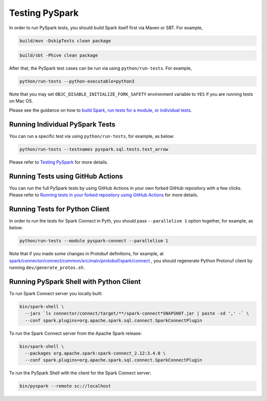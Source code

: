 ..  Licensed to the Apache Software Foundation (ASF) under one
    or more contributor license agreements.  See the NOTICE file
    distributed with this work for additional information
    regarding copyright ownership.  The ASF licenses this file
    to you under the Apache License, Version 2.0 (the
    "License"); you may not use this file except in compliance
    with the License.  You may obtain a copy of the License at

..    http://www.apache.org/licenses/LICENSE-2.0

..  Unless required by applicable law or agreed to in writing,
    software distributed under the License is distributed on an
    "AS IS" BASIS, WITHOUT WARRANTIES OR CONDITIONS OF ANY
    KIND, either express or implied.  See the License for the
    specific language governing permissions and limitations
    under the License.

===============
Testing PySpark
===============

In order to run PySpark tests, you should build Spark itself first via Maven or SBT. For example,

.. code-block:: bash

    build/mvn -DskipTests clean package

.. code-block:: bash

    build/sbt -Phive clean package


After that, the PySpark test cases can be run via using ``python/run-tests``. For example,

.. code-block:: bash

    python/run-tests --python-executable=python3

Note that you may set ``OBJC_DISABLE_INITIALIZE_FORK_SAFETY`` environment variable to ``YES`` if you are running tests on Mac OS.

Please see the guidance on how to `build Spark <https://github.com/apache/spark#building-spark>`_,
`run tests for a module, or individual tests <https://spark.apache.org/developer-tools.html>`_.


Running Individual PySpark Tests
--------------------------------

You can run a specific test via using ``python/run-tests``, for example, as below:

.. code-block:: bash

    python/run-tests --testnames pyspark.sql.tests.test_arrow

Please refer to `Testing PySpark <https://spark.apache.org/developer-tools.html>`_ for more details.


Running Tests using GitHub Actions
----------------------------------

You can run the full PySpark tests by using GitHub Actions in your own forked GitHub
repository with a few clicks. Please refer to
`Running tests in your forked repository using GitHub Actions <https://spark.apache.org/developer-tools.html>`_ for more details.


Running Tests for Python Client
-------------------------------

In order to run the tests for Spark Connect in Pyth, you should pass ``--parallelism 1`` option together, for example, as below:

.. code-block:: bash

    python/run-tests --module pyspark-connect --parallelism 1

Note that if you made some changes in Protobuf definitions, for example, at
`spark/connector/connect/common/src/main/protobuf/spark/connect <https://github.com/apache/spark/tree/master/connector/connect/common/src/main/protobuf/spark/connect>`_ ,
you should regenerate Python Protonuf client by running ``dev/generate_protos.sh``.


Running PySpark Shell with Python Client
----------------------------------------

To run Spark Connect server you locally built:

.. code-block:: bash

    bin/spark-shell \
      --jars `ls connector/connect/target/**/spark-connect*SNAPSHOT.jar | paste -sd ',' -` \
      --conf spark.plugins=org.apache.spark.sql.connect.SparkConnectPlugin

To run the Spark Connect server from the Apache Spark release:

.. code-block:: bash

    bin/spark-shell \
      --packages org.apache.spark:spark-connect_2.12:3.4.0 \
      --conf spark.plugins=org.apache.spark.sql.connect.SparkConnectPlugin


To run the PySpark Shell with the client for the Spark Connect server:

.. code-block:: bash

    bin/pyspark --remote sc://localhost


